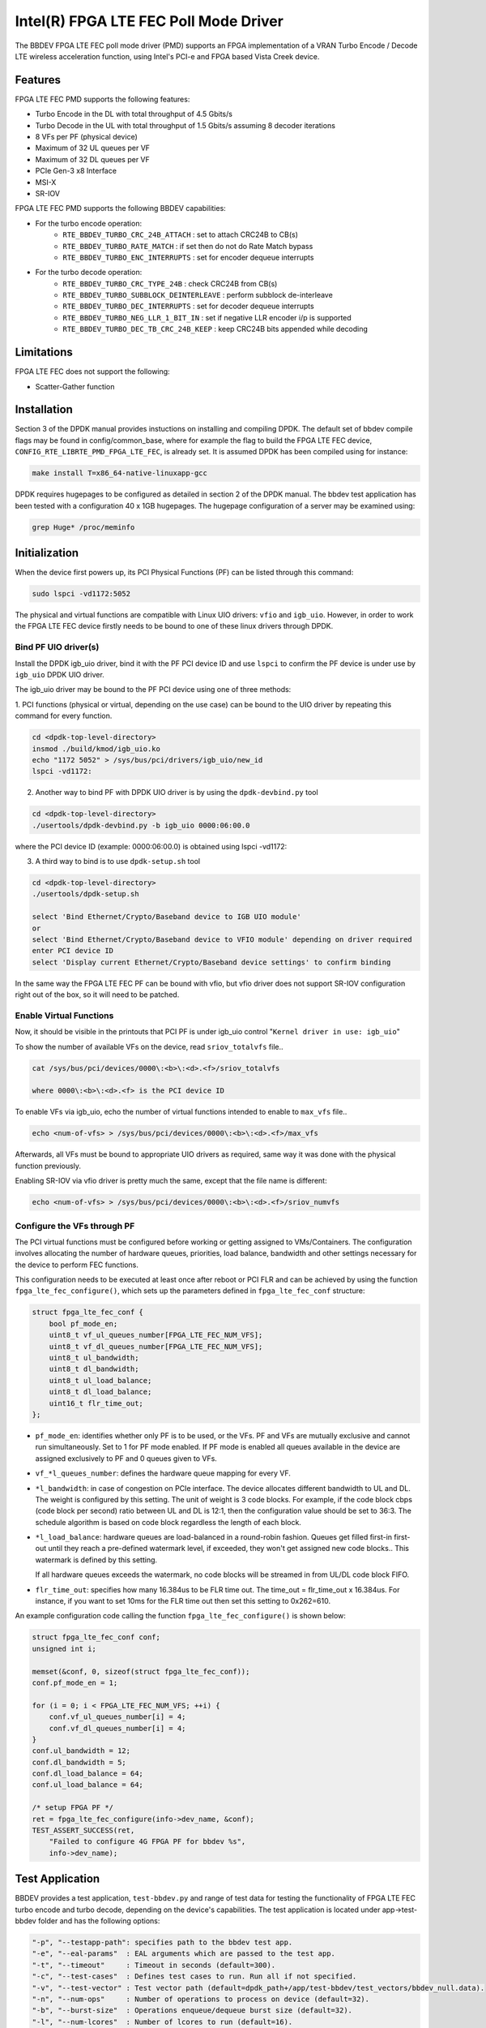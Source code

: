 ..  SPDX-License-Identifier: BSD-3-Clause
    Copyright(c) 2018 Intel Corporation

Intel(R) FPGA LTE FEC Poll Mode Driver
======================================

The BBDEV FPGA LTE FEC poll mode driver (PMD) supports an FPGA implementation of a VRAN
Turbo Encode / Decode LTE wireless acceleration function, using Intel's PCI-e and FPGA
based Vista Creek device.

Features
--------

FPGA LTE FEC PMD supports the following features:

- Turbo Encode in the DL with total throughput of 4.5 Gbits/s
- Turbo Decode in the UL with total throughput of 1.5 Gbits/s assuming 8 decoder iterations
- 8 VFs per PF (physical device)
- Maximum of 32 UL queues per VF
- Maximum of 32 DL queues per VF
- PCIe Gen-3 x8 Interface
- MSI-X
- SR-IOV


FPGA LTE FEC PMD supports the following BBDEV capabilities:

* For the turbo encode operation:
   - ``RTE_BBDEV_TURBO_CRC_24B_ATTACH`` :  set to attach CRC24B to CB(s)
   - ``RTE_BBDEV_TURBO_RATE_MATCH`` :  if set then do not do Rate Match bypass
   - ``RTE_BBDEV_TURBO_ENC_INTERRUPTS`` :  set for encoder dequeue interrupts


* For the turbo decode operation:
   - ``RTE_BBDEV_TURBO_CRC_TYPE_24B`` :  check CRC24B from CB(s)
   - ``RTE_BBDEV_TURBO_SUBBLOCK_DEINTERLEAVE`` :  perform subblock de-interleave
   - ``RTE_BBDEV_TURBO_DEC_INTERRUPTS`` :  set for decoder dequeue interrupts
   - ``RTE_BBDEV_TURBO_NEG_LLR_1_BIT_IN`` :  set if negative LLR encoder i/p is supported
   - ``RTE_BBDEV_TURBO_DEC_TB_CRC_24B_KEEP`` :  keep CRC24B bits appended while decoding


Limitations
-----------

FPGA LTE FEC does not support the following:

- Scatter-Gather function


Installation
--------------

Section 3 of the DPDK manual provides instuctions on installing and compiling DPDK. The
default set of bbdev compile flags may be found in config/common_base, where for example
the flag to build the FPGA LTE FEC device, ``CONFIG_RTE_LIBRTE_PMD_FPGA_LTE_FEC``, is already
set. It is assumed DPDK has been compiled using for instance:

.. code-block:: console

  make install T=x86_64-native-linuxapp-gcc


DPDK requires hugepages to be configured as detailed in section 2 of the DPDK manual.
The bbdev test application has been tested with a configuration 40 x 1GB hugepages. The
hugepage configuration of a server may be examined using:

.. code-block:: console

   grep Huge* /proc/meminfo


Initialization
--------------

When the device first powers up, its PCI Physical Functions (PF) can be listed through this command:

.. code-block:: console

  sudo lspci -vd1172:5052

The physical and virtual functions are compatible with Linux UIO drivers:
``vfio`` and ``igb_uio``. However, in order to work the FPGA LTE FEC device firstly needs
to be bound to one of these linux drivers through DPDK.


Bind PF UIO driver(s)
~~~~~~~~~~~~~~~~~~~~~

Install the DPDK igb_uio driver, bind it with the PF PCI device ID and use
``lspci`` to confirm the PF device is under use by ``igb_uio`` DPDK UIO driver.

The igb_uio driver may be bound to the PF PCI device using one of three methods:


1. PCI functions (physical or virtual, depending on the use case) can be bound to
the UIO driver by repeating this command for every function.

.. code-block:: console

  cd <dpdk-top-level-directory>
  insmod ./build/kmod/igb_uio.ko
  echo "1172 5052" > /sys/bus/pci/drivers/igb_uio/new_id
  lspci -vd1172:


2. Another way to bind PF with DPDK UIO driver is by using the ``dpdk-devbind.py`` tool

.. code-block:: console

  cd <dpdk-top-level-directory>
  ./usertools/dpdk-devbind.py -b igb_uio 0000:06:00.0

where the PCI device ID (example: 0000:06:00.0) is obtained using lspci -vd1172:


3. A third way to bind is to use ``dpdk-setup.sh`` tool

.. code-block:: console

  cd <dpdk-top-level-directory>
  ./usertools/dpdk-setup.sh

  select 'Bind Ethernet/Crypto/Baseband device to IGB UIO module'
  or
  select 'Bind Ethernet/Crypto/Baseband device to VFIO module' depending on driver required
  enter PCI device ID
  select 'Display current Ethernet/Crypto/Baseband device settings' to confirm binding


In the same way the FPGA LTE FEC PF can be bound with vfio, but vfio driver does not
support SR-IOV configuration right out of the box, so it will need to be patched.


Enable Virtual Functions
~~~~~~~~~~~~~~~~~~~~~~~~

Now, it should be visible in the printouts that PCI PF is under igb_uio control
"``Kernel driver in use: igb_uio``"

To show the number of available VFs on the device, read ``sriov_totalvfs`` file..

.. code-block:: console

  cat /sys/bus/pci/devices/0000\:<b>\:<d>.<f>/sriov_totalvfs

  where 0000\:<b>\:<d>.<f> is the PCI device ID


To enable VFs via igb_uio, echo the number of virtual functions intended to
enable to ``max_vfs`` file..

.. code-block:: console

  echo <num-of-vfs> > /sys/bus/pci/devices/0000\:<b>\:<d>.<f>/max_vfs


Afterwards, all VFs must be bound to appropriate UIO drivers as required, same
way it was done with the physical function previously.

Enabling SR-IOV via vfio driver is pretty much the same, except that the file
name is different:

.. code-block:: console

  echo <num-of-vfs> > /sys/bus/pci/devices/0000\:<b>\:<d>.<f>/sriov_numvfs


Configure the VFs through PF
~~~~~~~~~~~~~~~~~~~~~~~~~~~~~

The PCI virtual functions must be configured before working or getting assigned
to VMs/Containers. The configuration involves allocating the number of hardware
queues, priorities, load balance, bandwidth and other settings necessary for the
device to perform FEC functions.

This configuration needs to be executed at least once after reboot or PCI FLR and can
be achieved by using the function ``fpga_lte_fec_configure()``, which sets up the
parameters defined in ``fpga_lte_fec_conf`` structure:

.. code-block:: c

  struct fpga_lte_fec_conf {
      bool pf_mode_en;
      uint8_t vf_ul_queues_number[FPGA_LTE_FEC_NUM_VFS];
      uint8_t vf_dl_queues_number[FPGA_LTE_FEC_NUM_VFS];
      uint8_t ul_bandwidth;
      uint8_t dl_bandwidth;
      uint8_t ul_load_balance;
      uint8_t dl_load_balance;
      uint16_t flr_time_out;
  };

- ``pf_mode_en``: identifies whether only PF is to be used, or the VFs. PF and
  VFs are mutually exclusive and cannot run simultaneously.
  Set to 1 for PF mode enabled.
  If PF mode is enabled all queues available in the device are assigned
  exclusively to PF and 0 queues given to VFs.

- ``vf_*l_queues_number``: defines the hardware queue mapping for every VF.

- ``*l_bandwidth``: in case of congestion on PCIe interface. The device
  allocates different bandwidth to UL and DL. The weight is configured by this
  setting. The unit of weight is 3 code blocks. For example, if the code block
  cbps (code block per second) ratio between UL and DL is 12:1, then the
  configuration value should be set to 36:3. The schedule algorithm is based
  on code block regardless the length of each block.

- ``*l_load_balance``: hardware queues are load-balanced in a round-robin
  fashion. Queues get filled first-in first-out until they reach a pre-defined
  watermark level, if exceeded, they won't get assigned new code blocks..
  This watermark is defined by this setting.

  If all hardware queues exceeds the watermark, no code blocks will be
  streamed in from UL/DL code block FIFO.

- ``flr_time_out``: specifies how many 16.384us to be FLR time out. The
  time_out = flr_time_out x 16.384us. For instance, if you want to set 10ms for
  the FLR time out then set this setting to 0x262=610.


An example configuration code calling the function ``fpga_lte_fec_configure()`` is shown
below:

.. code-block:: c

  struct fpga_lte_fec_conf conf;
  unsigned int i;

  memset(&conf, 0, sizeof(struct fpga_lte_fec_conf));
  conf.pf_mode_en = 1;

  for (i = 0; i < FPGA_LTE_FEC_NUM_VFS; ++i) {
      conf.vf_ul_queues_number[i] = 4;
      conf.vf_dl_queues_number[i] = 4;
  }
  conf.ul_bandwidth = 12;
  conf.dl_bandwidth = 5;
  conf.dl_load_balance = 64;
  conf.ul_load_balance = 64;

  /* setup FPGA PF */
  ret = fpga_lte_fec_configure(info->dev_name, &conf);
  TEST_ASSERT_SUCCESS(ret,
      "Failed to configure 4G FPGA PF for bbdev %s",
      info->dev_name);


Test Application
----------------

BBDEV provides a test application, ``test-bbdev.py`` and range of test data for testing
the functionality of FPGA LTE FEC turbo encode and turbo decode, depending on the device's
capabilities. The test application is located under app->test-bbdev folder and has the
following options:

.. code-block:: console

  "-p", "--testapp-path": specifies path to the bbdev test app.
  "-e", "--eal-params"	: EAL arguments which are passed to the test app.
  "-t", "--timeout"	: Timeout in seconds (default=300).
  "-c", "--test-cases"	: Defines test cases to run. Run all if not specified.
  "-v", "--test-vector"	: Test vector path (default=dpdk_path+/app/test-bbdev/test_vectors/bbdev_null.data).
  "-n", "--num-ops"	: Number of operations to process on device (default=32).
  "-b", "--burst-size"	: Operations enqueue/dequeue burst size (default=32).
  "-l", "--num-lcores"	: Number of lcores to run (default=16).
  "-i", "--init-device" : Initialise PF device with default values.


To execute the test application tool using simple turbo decode or turbo encode data,
type one of the following:

.. code-block:: console

  ./test-bbdev.py -c validation -n 64 -b 8 -v ./turbo_dec_default.data
  ./test-bbdev.py -c validation -n 64 -b 8 -v ./turbo_enc_default.data


The test application ``test-bbdev.py``, supports the ability to configure the PF device with
a default set of values, if the "-i" or "- -init-device" option is included. The default values
are defined in test_bbdev_perf.c as:

- VF_UL_QUEUE_VALUE 4
- VF_DL_QUEUE_VALUE 4
- UL_BANDWIDTH 3
- DL_BANDWIDTH 3
- UL_LOAD_BALANCE 128
- DL_LOAD_BALANCE 128
- FLR_TIMEOUT 610


Test Vectors
~~~~~~~~~~~~

In addition to the simple turbo decoder and turbo encoder tests, bbdev also provides
a range of additional tests under the test_vectors folder, which may be useful. The results
of these tests will depend on the FPGA LTE FEC capabilities:

* turbo decoder tests:
   - ``turbo_dec_c1_k6144_r0_e10376_crc24b_sbd_negllr_high_snr.data``
   - ``turbo_dec_c1_k6144_r0_e10376_crc24b_sbd_negllr_low_snr.data``
   - ``turbo_dec_c1_k6144_r0_e34560_negllr.data``
   - ``turbo_dec_c1_k6144_r0_e34560_sbd_negllr.data``
   - ``turbo_dec_c2_k3136_r0_e4920_sbd_negllr_crc24b.data``
   - ``turbo_dec_c2_k3136_r0_e4920_sbd_negllr.data``


* turbo encoder tests:
   - ``turbo_enc_c1_k40_r0_e1190_rm.data``
   - ``turbo_enc_c1_k40_r0_e1194_rm.data``
   - ``turbo_enc_c1_k40_r0_e1196_rm.data``
   - ``turbo_enc_c1_k40_r0_e272_rm.data``
   - ``turbo_enc_c1_k6144_r0_e18444.data``
   - ``turbo_enc_c1_k6144_r0_e32256_crc24b_rm.data``
   - ``turbo_enc_c2_k5952_r0_e17868_crc24b.data``
   - ``turbo_enc_c3_k4800_r2_e14412_crc24b.data``
   - ``turbo_enc_c4_k4800_r2_e14412_crc24b.data``


